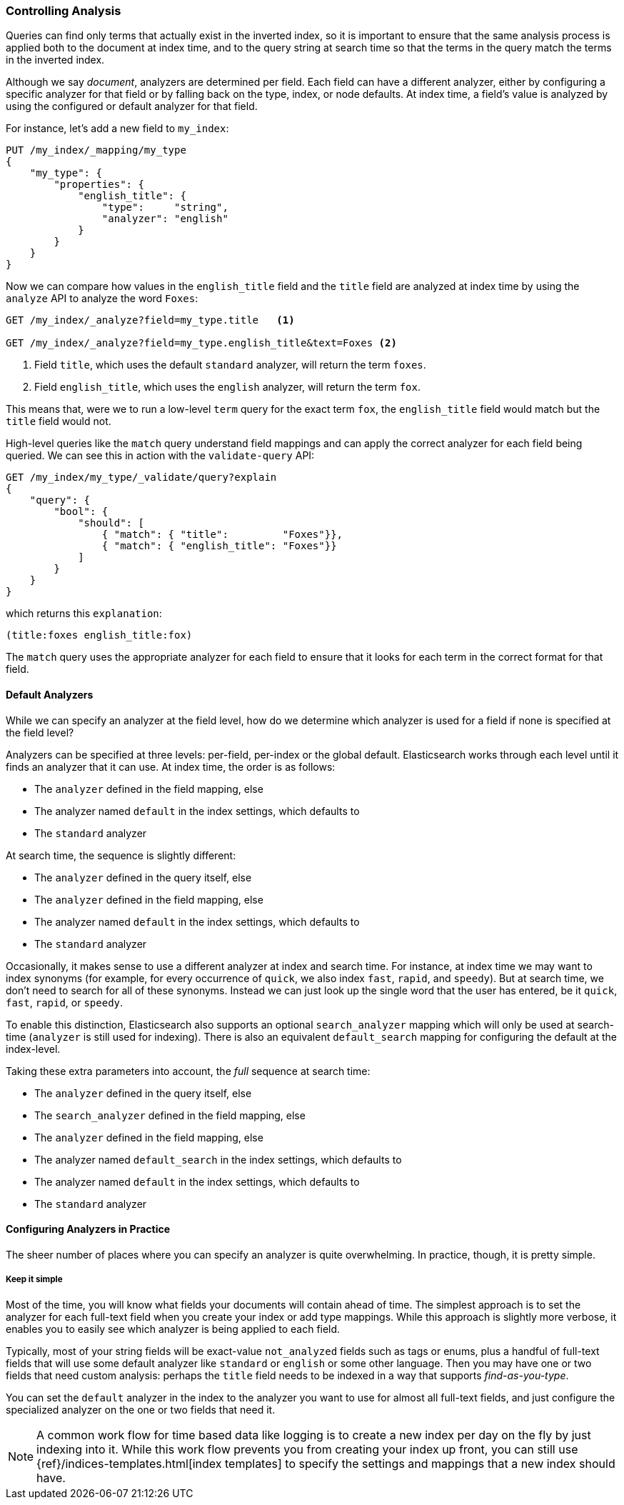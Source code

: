 === Controlling Analysis

Queries can find only terms that actually ((("full text search", "controlling analysis")))((("analysis", "controlling")))exist in the inverted index, so it
is important to ensure that the same analysis process is applied both to the
document at index time, and to the query string at search time so that the
terms in the query match the terms in the inverted index.

Although we say _document_, analyzers are determined per field.((("analyzers", "determined per-field"))) Each
field can have a different analyzer, either by configuring a specific analyzer
for that field or by falling back on the type, index, or node defaults.  At
index time, a field's value is analyzed by using the configured or default
analyzer for that field.

For instance, let's add a new field to `my_index`:

[source,js]
--------------------------------------------------
PUT /my_index/_mapping/my_type
{
    "my_type": {
        "properties": {
            "english_title": {
                "type":     "string",
                "analyzer": "english"
            }
        }
    }
}
--------------------------------------------------
// SENSE: 100_Full_Text_Search/30_Analysis.json

Now we can compare how values in the `english_title` field and the `title` field are
analyzed at index time by using the `analyze` API to analyze the word `Foxes`:

[source,js]
--------------------------------------------------
GET /my_index/_analyze?field=my_type.title   <1>

GET /my_index/_analyze?field=my_type.english_title&text=Foxes <2>
--------------------------------------------------
// SENSE: 100_Full_Text_Search/30_Analysis.json

<1> Field `title`, which uses the default `standard` analyzer, will return the
    term `foxes`.

<2> Field `english_title`, which uses the `english` analyzer, will return the term
    `fox`.

This means that, were we to run a low-level `term` query for the exact term
`fox`, the `english_title` field would match but the `title` field would
not.

High-level queries like the `match` query understand field mappings and can
apply the correct analyzer for each field being queried.((("match query", "applying appropriate analyzer to each field"))) We can see this
in action with ((("validate query API")))the `validate-query` API:


[source,js]
--------------------------------------------------
GET /my_index/my_type/_validate/query?explain
{
    "query": {
        "bool": {
            "should": [
                { "match": { "title":         "Foxes"}},
                { "match": { "english_title": "Foxes"}}
            ]
        }
    }
}
--------------------------------------------------
// SENSE: 100_Full_Text_Search/30_Analysis.json

which returns this `explanation`:

    (title:foxes english_title:fox)

The `match` query uses the appropriate analyzer for each field to ensure
that it looks for each term in the correct format for that field.

==== Default Analyzers

While we can specify an analyzer at the field level,((("full text search", "controlling analysis", "default analyzers")))((("analyzers", "default"))) how do we determine which
analyzer is used for a field if none is specified at the field level?

Analyzers can be specified at three levels: per-field, per-index or the global default.
Elasticsearch works through each level until it finds an analyzer that it can use.
At index time, the order ((("indexing", "applying analyzers")))is as follows:

* The `analyzer` defined in the field mapping, else
* The analyzer named `default` in the index settings, which defaults to
* The `standard` analyzer

At search time, the ((("searching", "applying analyzers")))sequence is slightly different:

* The `analyzer` defined in the query itself, else
* The `analyzer` defined in the field mapping, else
* The analyzer named `default` in the index settings, which defaults to
* The `standard` analyzer

Occasionally, it makes sense to use a different analyzer at index and search
time.((("analyzers", "using different analyzers at index and search time"))) For instance, at index time we may want to index synonyms (for example, for every
occurrence of `quick`, we also index `fast`, `rapid`, and `speedy`). But at
search time, we don't need to search for all of these synonyms.  Instead we
can just look up the single word that the user has entered, be it `quick`,
`fast`, `rapid`, or `speedy`.

To enable this distinction, Elasticsearch also supports ((("search_analyzer parameter")))an
optional `search_analyzer` mapping which will only be used at search-time (`analyzer`
is still used for indexing). There is also an equivalent `default_search` mapping
for configuring the default at the index-level.

Taking these extra parameters into account, the _full_ sequence at search time:

* The `analyzer` defined in the query itself, else
* The `search_analyzer` defined in the field mapping, else
* The `analyzer` defined in the field mapping, else
* The analyzer named `default_search` in the index settings, which defaults to
* The analyzer named `default` in the index settings, which defaults to
* The `standard` analyzer

==== Configuring Analyzers in Practice

The sheer number of places where you can specify an analyzer is quite
overwhelming.((("full text search", "controlling analysis", "configuring analyzers in practice")))((("analyzers", "configuring in practice")))  In practice, though, it is pretty simple.

===== Keep it simple

Most of the time, you will know what fields your documents will contain ahead
of time.  The simplest approach is to set the analyzer for each full-text
field when you create your index or add type mappings.  While this approach is
slightly more verbose, it enables you to easily see which analyzer is being applied
to each field.

Typically, most of your string fields will be exact-value `not_analyzed`
fields such as tags or enums, plus a handful of full-text fields that will
use some default analyzer like `standard` or `english` or some other language.
Then you may have one or two fields that need custom analysis: perhaps the
`title` field needs to be indexed in a way that supports _find-as-you-type_.

You can set the `default` analyzer in the index to the analyzer you want to
use for almost all full-text fields, and just configure the specialized
analyzer on the one or two fields that need it.

[NOTE]
====
A common work flow for time based data like logging is to create a new index
per day on the fly by just indexing into it.  While this work flow prevents
you from creating your index up front, you can still use
{ref}/indices-templates.html[index templates]
to specify the settings and mappings that a new index should have.
====

